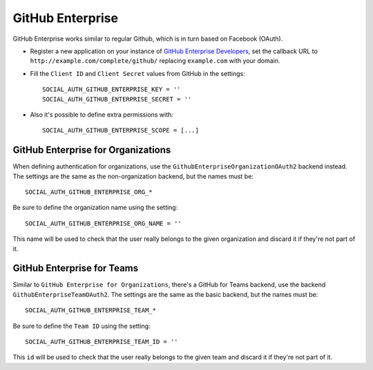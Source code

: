 .. _github-enterprise:

GitHub Enterprise
=================

GitHub Enterprise works similar to regular Github, which is in turn based on Facebook (OAuth).

- Register a new application on your instance of `GitHub Enterprise Developers`_,
  set the callback URL to ``http://example.com/complete/github/`` replacing ``example.com``
  with your domain.

- Fill the ``Client ID`` and ``Client Secret`` values from GitHub in the settings::

      SOCIAL_AUTH_GITHUB_ENTERPRISE_KEY = ''
      SOCIAL_AUTH_GITHUB_ENTERPRISE_SECRET = ''

- Also it's possible to define extra permissions with::

      SOCIAL_AUTH_GITHUB_ENTERPRISE_SCOPE = [...]


GitHub Enterprise for Organizations
-----------------------------------

When defining authentication for organizations, use the
``GithubEnterpriseOrganizationOAuth2`` backend instead. The settings are the same as
the non-organization backend, but the names must be::

      SOCIAL_AUTH_GITHUB_ENTERPRISE_ORG_*

Be sure to define the organization name using the setting::

      SOCIAL_AUTH_GITHUB_ENTERPRISE_ORG_NAME = ''

This name will be used to check that the user really belongs to the given
organization and discard it if they're not part of it.


GitHub Enterprise for Teams
---------------------------

Similar to ``GitHub Enterprise for Organizations``, there's a GitHub for Teams backend,
use the backend ``GithubEnterpriseTeamOAuth2``. The settings are the same as
the basic backend, but the names must be::

    SOCIAL_AUTH_GITHUB_ENTERPRISE_TEAM_*

Be sure to define the ``Team ID`` using the setting::

      SOCIAL_AUTH_GITHUB_ENTERPRISE_TEAM_ID = ''

This ``id`` will be used to check that the user really belongs to the given
team and discard it if they're not part of it.

.. _GitHub Enterprise Developers: https://<your_github_enterprise_domain>/settings/applications/new
